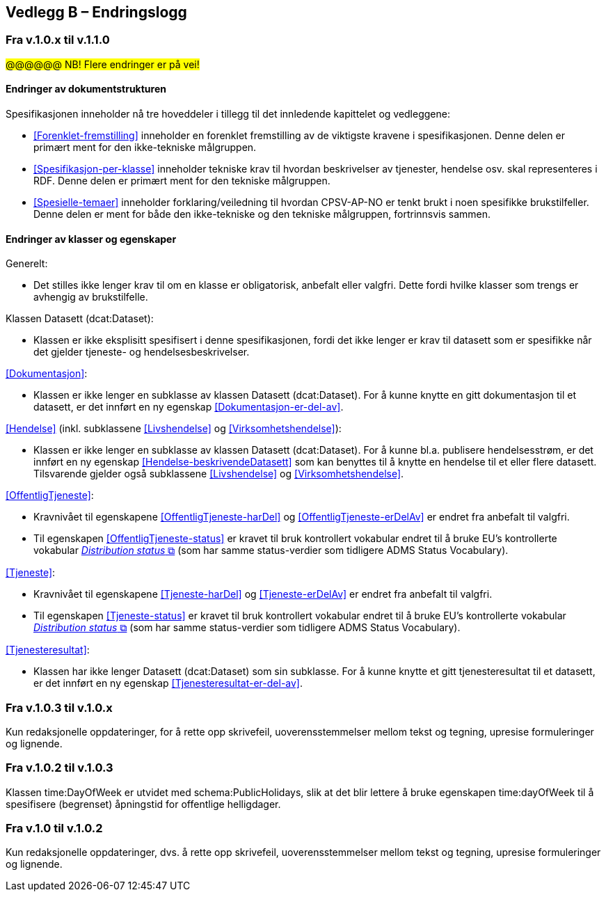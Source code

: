 == Vedlegg B – Endringslogg [[Endringslogg]]

=== Fra v.1.0.x til v.1.1.0

#@@@@@@ NB! Flere endringer er på vei!#

==== Endringer av dokumentstrukturen 

:xrefstyle: short

Spesifikasjonen inneholder nå tre hoveddeler i tillegg til det innledende kapittelet og vedleggene:

* <<Forenklet-fremstilling>>  inneholder en forenklet fremstilling av de viktigste kravene i spesifikasjonen. Denne delen er primært ment for den ikke-tekniske målgruppen. 

* <<Spesifikasjon-per-klasse>>  inneholder tekniske krav til hvordan beskrivelser av tjenester, hendelse osv. skal representeres i RDF. Denne delen er primært ment for den tekniske målgruppen.  

* <<Spesielle-temaer>> inneholder forklaring/veiledning til hvordan CPSV-AP-NO er tenkt brukt i noen spesifikke brukstilfeller. Denne delen er ment for både den ikke-tekniske og den tekniske målgruppen, fortrinnsvis sammen. 

:xrefstyle: full

==== Endringer av klasser og egenskaper 

Generelt: 

* Det stilles ikke lenger krav til om en klasse er obligatorisk, anbefalt eller valgfri. Dette fordi hvilke klasser som trengs er avhengig av brukstilfelle.   

Klassen Datasett (dcat:Dataset):

* Klassen er ikke eksplisitt spesifisert i denne spesifikasjonen, fordi det ikke lenger er krav til datasett som er spesifikke når det gjelder tjeneste- og hendelsesbeskrivelser. 

<<Dokumentasjon>>: 

* Klassen er ikke lenger en subklasse av klassen Datasett (dcat:Dataset). For å kunne knytte en gitt dokumentasjon til et datasett, er det innført en ny egenskap <<Dokumentasjon-er-del-av>>. 

<<Hendelse>> (inkl. subklassene <<Livshendelse>> og <<Virksomhetshendelse>>):

* Klassen er ikke lenger en subklasse av klassen Datasett (dcat:Dataset). For å kunne bl.a. publisere hendelsesstrøm, er det innført en ny egenskap <<Hendelse-beskrivendeDatasett>> som kan benyttes til å knytte en hendelse til et eller flere datasett. Tilsvarende gjelder også subklassene <<Livshendelse>> og <<Virksomhetshendelse>>. 

<<OffentligTjeneste>>: 

* Kravnivået til egenskapene <<OffentligTjeneste-harDel>> og <<OffentligTjeneste-erDelAv>> er endret fra anbefalt til valgfri. 
* Til egenskapen <<OffentligTjeneste-status>> er kravet til bruk kontrollert vokabular endret til å bruke EU's kontrollerte vokabular https://op.europa.eu/en/web/eu-vocabularies/concept-scheme/-/resource?uri=http://publications.europa.eu/resource/authority/distribution-status[__Distribution status__ &#x29C9;, window="_blank", role="ext-link"] (som har samme status-verdier som tidligere ADMS Status Vocabulary). 

<<Tjeneste>>: 

* Kravnivået til egenskapene <<Tjeneste-harDel>> og <<Tjeneste-erDelAv>> er endret fra anbefalt til valgfri. 
* Til egenskapen <<Tjeneste-status>> er kravet til bruk kontrollert vokabular endret til å bruke EU's kontrollerte vokabular https://op.europa.eu/en/web/eu-vocabularies/concept-scheme/-/resource?uri=http://publications.europa.eu/resource/authority/distribution-status[__Distribution status__ &#x29C9;, window="_blank", role="ext-link"] (som har samme status-verdier som tidligere ADMS Status Vocabulary). 

<<Tjenesteresultat>>: 

* Klassen har ikke lenger Datasett (dcat:Dataset) som sin subklasse. For å kunne knytte et gitt tjenesteresultat til et datasett, er det innført en ny egenskap <<Tjenesteresultat-er-del-av>>. 

=== Fra v.1.0.3 til v.1.0.x

Kun redaksjonelle oppdateringer, for å rette opp skrivefeil, uoverensstemmelser mellom tekst og tegning, upresise formuleringer og lignende. 

=== Fra v.1.0.2 til v.1.0.3

Klassen time:DayOfWeek er utvidet med schema:PublicHolidays, slik at det blir lettere å bruke egenskapen time:dayOfWeek til å spesifisere (begrenset) åpningstid for offentlige helligdager. 

=== Fra v.1.0 til v.1.0.2

Kun redaksjonelle oppdateringer, dvs. å rette opp skrivefeil, uoverensstemmelser mellom tekst og tegning, upresise formuleringer og lignende. 
